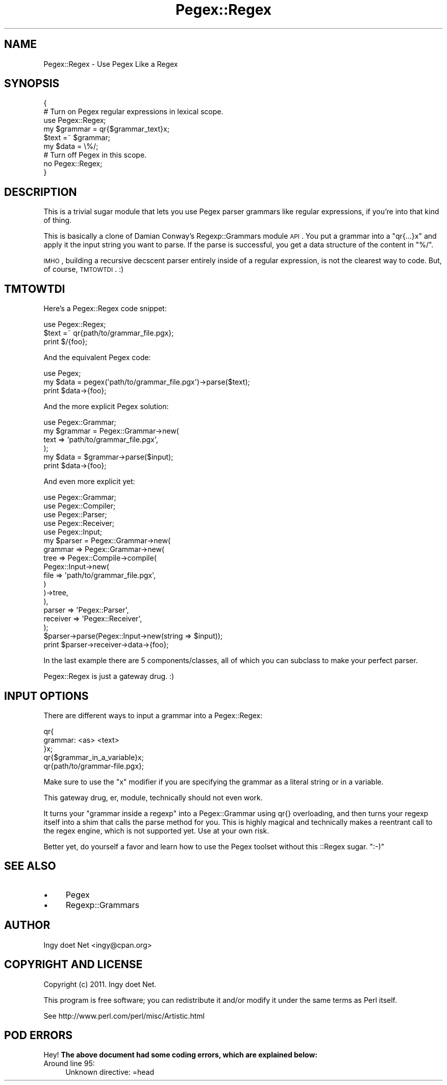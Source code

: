 .\" Automatically generated by Pod::Man 2.22 (Pod::Simple 3.07)
.\"
.\" Standard preamble:
.\" ========================================================================
.de Sp \" Vertical space (when we can't use .PP)
.if t .sp .5v
.if n .sp
..
.de Vb \" Begin verbatim text
.ft CW
.nf
.ne \\$1
..
.de Ve \" End verbatim text
.ft R
.fi
..
.\" Set up some character translations and predefined strings.  \*(-- will
.\" give an unbreakable dash, \*(PI will give pi, \*(L" will give a left
.\" double quote, and \*(R" will give a right double quote.  \*(C+ will
.\" give a nicer C++.  Capital omega is used to do unbreakable dashes and
.\" therefore won't be available.  \*(C` and \*(C' expand to `' in nroff,
.\" nothing in troff, for use with C<>.
.tr \(*W-
.ds C+ C\v'-.1v'\h'-1p'\s-2+\h'-1p'+\s0\v'.1v'\h'-1p'
.ie n \{\
.    ds -- \(*W-
.    ds PI pi
.    if (\n(.H=4u)&(1m=24u) .ds -- \(*W\h'-12u'\(*W\h'-12u'-\" diablo 10 pitch
.    if (\n(.H=4u)&(1m=20u) .ds -- \(*W\h'-12u'\(*W\h'-8u'-\"  diablo 12 pitch
.    ds L" ""
.    ds R" ""
.    ds C` ""
.    ds C' ""
'br\}
.el\{\
.    ds -- \|\(em\|
.    ds PI \(*p
.    ds L" ``
.    ds R" ''
'br\}
.\"
.\" Escape single quotes in literal strings from groff's Unicode transform.
.ie \n(.g .ds Aq \(aq
.el       .ds Aq '
.\"
.\" If the F register is turned on, we'll generate index entries on stderr for
.\" titles (.TH), headers (.SH), subsections (.SS), items (.Ip), and index
.\" entries marked with X<> in POD.  Of course, you'll have to process the
.\" output yourself in some meaningful fashion.
.ie \nF \{\
.    de IX
.    tm Index:\\$1\t\\n%\t"\\$2"
..
.    nr % 0
.    rr F
.\}
.el \{\
.    de IX
..
.\}
.\"
.\" Accent mark definitions (@(#)ms.acc 1.5 88/02/08 SMI; from UCB 4.2).
.\" Fear.  Run.  Save yourself.  No user-serviceable parts.
.    \" fudge factors for nroff and troff
.if n \{\
.    ds #H 0
.    ds #V .8m
.    ds #F .3m
.    ds #[ \f1
.    ds #] \fP
.\}
.if t \{\
.    ds #H ((1u-(\\\\n(.fu%2u))*.13m)
.    ds #V .6m
.    ds #F 0
.    ds #[ \&
.    ds #] \&
.\}
.    \" simple accents for nroff and troff
.if n \{\
.    ds ' \&
.    ds ` \&
.    ds ^ \&
.    ds , \&
.    ds ~ ~
.    ds /
.\}
.if t \{\
.    ds ' \\k:\h'-(\\n(.wu*8/10-\*(#H)'\'\h"|\\n:u"
.    ds ` \\k:\h'-(\\n(.wu*8/10-\*(#H)'\`\h'|\\n:u'
.    ds ^ \\k:\h'-(\\n(.wu*10/11-\*(#H)'^\h'|\\n:u'
.    ds , \\k:\h'-(\\n(.wu*8/10)',\h'|\\n:u'
.    ds ~ \\k:\h'-(\\n(.wu-\*(#H-.1m)'~\h'|\\n:u'
.    ds / \\k:\h'-(\\n(.wu*8/10-\*(#H)'\z\(sl\h'|\\n:u'
.\}
.    \" troff and (daisy-wheel) nroff accents
.ds : \\k:\h'-(\\n(.wu*8/10-\*(#H+.1m+\*(#F)'\v'-\*(#V'\z.\h'.2m+\*(#F'.\h'|\\n:u'\v'\*(#V'
.ds 8 \h'\*(#H'\(*b\h'-\*(#H'
.ds o \\k:\h'-(\\n(.wu+\w'\(de'u-\*(#H)/2u'\v'-.3n'\*(#[\z\(de\v'.3n'\h'|\\n:u'\*(#]
.ds d- \h'\*(#H'\(pd\h'-\w'~'u'\v'-.25m'\f2\(hy\fP\v'.25m'\h'-\*(#H'
.ds D- D\\k:\h'-\w'D'u'\v'-.11m'\z\(hy\v'.11m'\h'|\\n:u'
.ds th \*(#[\v'.3m'\s+1I\s-1\v'-.3m'\h'-(\w'I'u*2/3)'\s-1o\s+1\*(#]
.ds Th \*(#[\s+2I\s-2\h'-\w'I'u*3/5'\v'-.3m'o\v'.3m'\*(#]
.ds ae a\h'-(\w'a'u*4/10)'e
.ds Ae A\h'-(\w'A'u*4/10)'E
.    \" corrections for vroff
.if v .ds ~ \\k:\h'-(\\n(.wu*9/10-\*(#H)'\s-2\u~\d\s+2\h'|\\n:u'
.if v .ds ^ \\k:\h'-(\\n(.wu*10/11-\*(#H)'\v'-.4m'^\v'.4m'\h'|\\n:u'
.    \" for low resolution devices (crt and lpr)
.if \n(.H>23 .if \n(.V>19 \
\{\
.    ds : e
.    ds 8 ss
.    ds o a
.    ds d- d\h'-1'\(ga
.    ds D- D\h'-1'\(hy
.    ds th \o'bp'
.    ds Th \o'LP'
.    ds ae ae
.    ds Ae AE
.\}
.rm #[ #] #H #V #F C
.\" ========================================================================
.\"
.IX Title "Pegex::Regex 3pm"
.TH Pegex::Regex 3pm "2011-11-05" "perl v5.10.1" "User Contributed Perl Documentation"
.\" For nroff, turn off justification.  Always turn off hyphenation; it makes
.\" way too many mistakes in technical documents.
.if n .ad l
.nh
.SH "NAME"
Pegex::Regex \- Use Pegex Like a Regex
.SH "SYNOPSIS"
.IX Header "SYNOPSIS"
.Vb 6
\&    {
\&        # Turn on Pegex regular expressions in lexical scope.
\&        use Pegex::Regex;
\&        my $grammar = qr{$grammar_text}x;
\&        $text =~ $grammar;
\&        my $data = \e%/;
\&
\&        # Turn off Pegex in this scope.
\&        no Pegex::Regex;
\&    }
.Ve
.SH "DESCRIPTION"
.IX Header "DESCRIPTION"
This is a trivial sugar module that lets you use Pegex parser grammars like
regular expressions, if you're into that kind of thing.
.PP
This is basically a clone of Damian Conway's Regexp::Grammars module \s-1API\s0.
You put a grammar into a \f(CW\*(C`qr{...}x\*(C'\fR and apply it the input string you want to
parse. If the parse is successful, you get a data structure of the content in
\&\f(CW\*(C`%/\*(C'\fR.
.PP
\&\s-1IMHO\s0, building a recursive decscent parser entirely inside of a regular
expression, is not the clearest way to code. But, of course, \s-1TMTOWTDI\s0. :)
.SH "TMTOWTDI"
.IX Header "TMTOWTDI"
Here's a Pegex::Regex code snippet:
.PP
.Vb 3
\&    use Pegex::Regex;
\&    $text =~ qr{path/to/grammar_file.pgx};
\&    print $/{foo};
.Ve
.PP
And the equivalent Pegex code:
.PP
.Vb 3
\&    use Pegex;
\&    my $data = pegex(\*(Aqpath/to/grammar_file.pgx\*(Aq)\->parse($text);
\&    print $data\->{foo};
.Ve
.PP
And the more explicit Pegex solution:
.PP
.Vb 6
\&    use Pegex::Grammar;
\&    my $grammar = Pegex::Grammar\->new(
\&        text => \*(Aqpath/to/grammar_file.pgx\*(Aq,
\&    );
\&    my $data = $grammar\->parse($input);
\&    print $data\->{foo};
.Ve
.PP
And even more explicit yet:
.PP
.Vb 10
\&    use Pegex::Grammar;
\&    use Pegex::Compiler;
\&    use Pegex::Parser;
\&    use Pegex::Receiver;
\&    use Pegex::Input;
\&    my $parser = Pegex::Grammar\->new(
\&        grammar => Pegex::Grammar\->new(
\&            tree => Pegex::Compile\->compile(
\&                Pegex::Input\->new(
\&                    file => \*(Aqpath/to/grammar_file.pgx\*(Aq,
\&                )
\&            )\->tree,
\&        ),
\&        parser => \*(AqPegex::Parser\*(Aq,
\&        receiver => \*(AqPegex::Receiver\*(Aq,
\&    );
\&    $parser\->parse(Pegex::Input\->new(string => $input));
\&    print $parser\->receiver\->data\->{foo};
.Ve
.PP
In the last example there are 5 components/classes, all of which you can
subclass to make your perfect parser.
.PP
Pegex::Regex is just a gateway drug. :)
.SH "INPUT OPTIONS"
.IX Header "INPUT OPTIONS"
There are different ways to input a grammar into a Pegex::Regex:
.PP
.Vb 5
\&    qr{
\&        grammar: <as> <text>
\&    }x;
\&    qr{$grammar_in_a_variable}x;
\&    qr{path/to/grammar\-file.pgx};
.Ve
.PP
Make sure to use the \f(CW\*(C`x\*(C'\fR modifier if you are specifying the grammar as a
literal string or in a variable.
.PP
This gateway drug, er, module, technically should not even work.
.PP
It turns your \*(L"grammar inside a regexp\*(R" into a Pegex::Grammar using qr{}
overloading, and then turns your regexp itself into a shim that calls the
parse method for you. This is highly magical and technically makes a reentrant
call to the regex engine, which is not supported yet.  Use at your own risk.
.PP
Better yet, do yourself a favor and learn how to use the Pegex toolset without
this ::Regex sugar.  \f(CW\*(C`:\-)\*(C'\fR
.SH "SEE ALSO"
.IX Header "SEE ALSO"
.IP "\(bu" 4
Pegex
.IP "\(bu" 4
Regexp::Grammars
.SH "AUTHOR"
.IX Header "AUTHOR"
Ingy do\*:t Net <ingy@cpan.org>
.SH "COPYRIGHT AND LICENSE"
.IX Header "COPYRIGHT AND LICENSE"
Copyright (c) 2011. Ingy do\*:t Net.
.PP
This program is free software; you can redistribute it and/or modify it
under the same terms as Perl itself.
.PP
See http://www.perl.com/perl/misc/Artistic.html
.SH "POD ERRORS"
.IX Header "POD ERRORS"
Hey! \fBThe above document had some coding errors, which are explained below:\fR
.IP "Around line 95:" 4
.IX Item "Around line 95:"
Unknown directive: =head
